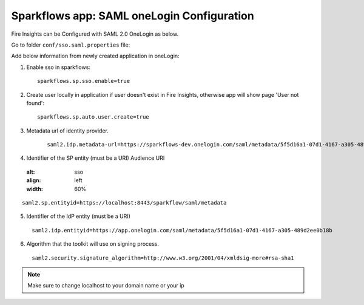 Sparkflows app: SAML oneLogin Configuration
====================

Fire Insights can be Configured with SAML 2.0 OneLogin as below.

Go to folder ``conf/sso.saml.properties`` file:

Add below information from newly created application in oneLogin:

1. Enable sso in sparkflows::


    sparkflows.sp.sso.enable=true 
    
2. Create user locally in application if user doesn't exist in Fire Insights, otherwise app will show page 'User not found'::
    
    sparkflows.sp.auto.user.create=true 

3. Metadata url of identity provider.

 .. figure:: ../../_assets/authentication/saml_metadata_url.png
   :alt: sso
   :align: left
   :width: 60%

::  
  
    saml2.idp.metadata-url=https://sparkflows-dev.onelogin.com/saml/metadata/5f5d16a1-07d1-4167-a305-489d2ee0b18b
    
4. Identifier of the SP entity  (must be a URI) Audience URI
		        
   .. figure:: ../../_assets/authentication/service_provider_entity_id.png
   :alt: sso
   :align: left
   :width: 60%

::

    saml2.sp.entityid=https://localhost:8443/sparkflow/saml/metadata
   
5. Identifier of the IdP entity  (must be a URI)
  
   
.. figure:: ../../_assets/authentication/one_login_entity_id.png
   :alt: sso
   :align: left
   :width: 60%

::

    saml2.idp.entityid=https://app.onelogin.com/saml/metadata/5f5d16a1-07d1-4167-a305-489d2ee0b18b

6. Algorithm that the toolkit will use on signing process.

  
.. figure:: ../../_assets/authentication/saml_signature.png
   :alt: sso
   :align: left
   :width: 60%  

::

    saml2.security.signature_algorithm=http://www.w3.org/2001/04/xmldsig-more#rsa-sha1

 

.. note::  Make sure to change localhost to your domain name or your ip








